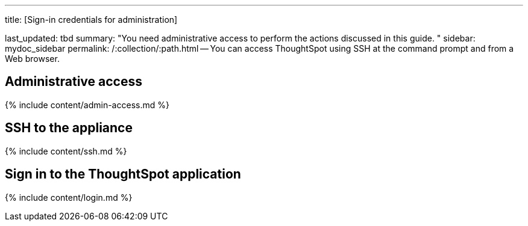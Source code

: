 '''

title: [Sign-in credentials for administration]

last_updated: tbd summary: "You need administrative access to perform the actions discussed in this guide.
" sidebar: mydoc_sidebar permalink: /:collection/:path.html -- You can access ThoughtSpot using SSH at the command prompt and from a Web browser.

== Administrative access

{% include content/admin-access.md %}

== SSH to the appliance

{% include content/ssh.md %}

== Sign in to the ThoughtSpot application

{% include content/login.md %}
